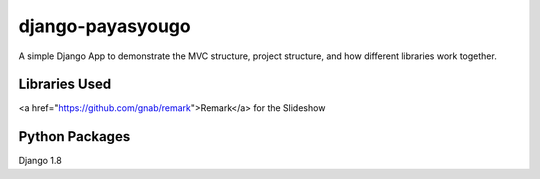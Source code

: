 django-payasyougo
=================
A simple Django App to demonstrate the MVC structure, project structure,
and how different libraries work together.


Libraries Used
--------------
<a href="https://github.com/gnab/remark">Remark</a> for the Slideshow


Python Packages
---------------
Django 1.8
